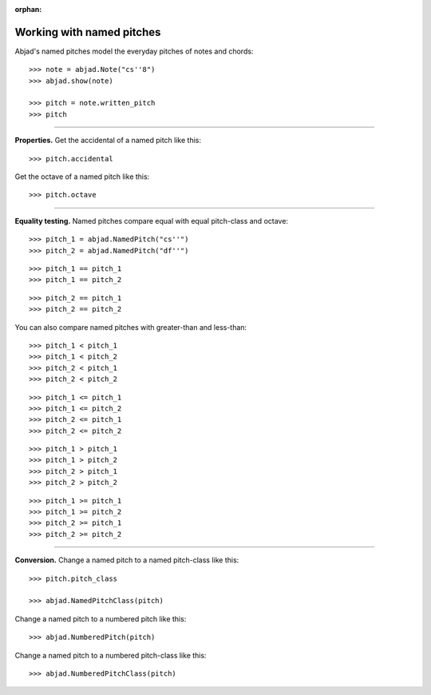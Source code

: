 :orphan:

..  todo:: Include in complete overview of Abjad's pitch system.

Working with named pitches
==========================

Abjad's named pitches model the everyday pitches of notes and chords:

::

    >>> note = abjad.Note("cs''8")
    >>> abjad.show(note)

    >>> pitch = note.written_pitch
    >>> pitch

----

**Properties.** Get the accidental of a named pitch like this:

::

    >>> pitch.accidental

Get the octave of a named pitch like this:

::

    >>> pitch.octave

----

**Equality testing.** Named pitches compare equal with equal pitch-class and octave:

::

    >>> pitch_1 = abjad.NamedPitch("cs''")
    >>> pitch_2 = abjad.NamedPitch("df''")

::

    >>> pitch_1 == pitch_1
    >>> pitch_1 == pitch_2

::

    >>> pitch_2 == pitch_1
    >>> pitch_2 == pitch_2

You can also compare named pitches with greater-than and less-than:

::

    >>> pitch_1 < pitch_1
    >>> pitch_1 < pitch_2
    >>> pitch_2 < pitch_1
    >>> pitch_2 < pitch_2

::

    >>> pitch_1 <= pitch_1
    >>> pitch_1 <= pitch_2
    >>> pitch_2 <= pitch_1
    >>> pitch_2 <= pitch_2

::

    >>> pitch_1 > pitch_1
    >>> pitch_1 > pitch_2
    >>> pitch_2 > pitch_1
    >>> pitch_2 > pitch_2

::

    >>> pitch_1 >= pitch_1
    >>> pitch_1 >= pitch_2
    >>> pitch_2 >= pitch_1
    >>> pitch_2 >= pitch_2

----

**Conversion.** Change a named pitch to a named pitch-class like this:

::

    >>> pitch.pitch_class

    >>> abjad.NamedPitchClass(pitch)

Change a named pitch to a numbered pitch like this:

::

    >>> abjad.NumberedPitch(pitch)

Change a named pitch to a numbered pitch-class like this:

::

    >>> abjad.NumberedPitchClass(pitch)

